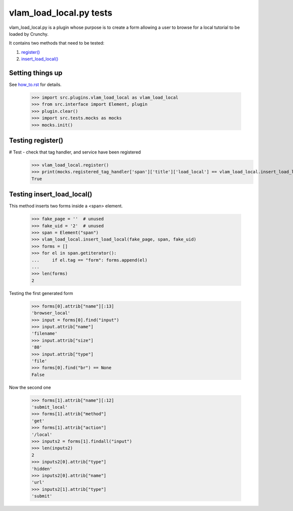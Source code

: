 vlam_load_local.py tests
================================

vlam_load_local.py is a plugin whose purpose is to create a form
allowing a user to browse for a local tutorial to be loaded by Crunchy.

It contains two methods that need to be tested:

#. `register()`_
#. `insert_load_local()`_

Setting things up
--------------------

See how_to.rst_ for details.

.. _how_to.rst: how_to.rst

   >>> import src.plugins.vlam_load_local as vlam_load_local
   >>> from src.interface import Element, plugin
   >>> plugin.clear()
   >>> import src.tests.mocks as mocks
   >>> mocks.init()

.. _`register()`:

Testing register()
---------------------

# Test - check that tag handler, and service have been registered
    >>> vlam_load_local.register()
    >>> print(mocks.registered_tag_handler['span']['title']['load_local'] == vlam_load_local.insert_load_local)
    True

.. _`insert_load_local()`:

Testing insert_load_local()
------------------------------

This method inserts two forms inside a <span> element.

    >>> fake_page = ''  # unused
    >>> fake_uid = '2'  # unused
    >>> span = Element("span")
    >>> vlam_load_local.insert_load_local(fake_page, span, fake_uid)
    >>> forms = []
    >>> for el in span.getiterator():
    ...     if el.tag == "form": forms.append(el)
    ...
    >>> len(forms)
    2

Testing the first generated form

    >>> forms[0].attrib["name"][:13]
    'browser_local'
    >>> input = forms[0].find("input")
    >>> input.attrib["name"]
    'filename'
    >>> input.attrib["size"]
    '80'
    >>> input.attrib["type"]
    'file'
    >>> forms[0].find("br") == None
    False

Now the second one

    >>> forms[1].attrib["name"][:12]
    'submit_local'
    >>> forms[1].attrib["method"]
    'get'
    >>> forms[1].attrib["action"]
    '/local'
    >>> inputs2 = forms[1].findall("input")
    >>> len(inputs2)
    2
    >>> inputs2[0].attrib["type"]
    'hidden'
    >>> inputs2[0].attrib["name"]
    'url'
    >>> inputs2[1].attrib["type"]
    'submit'